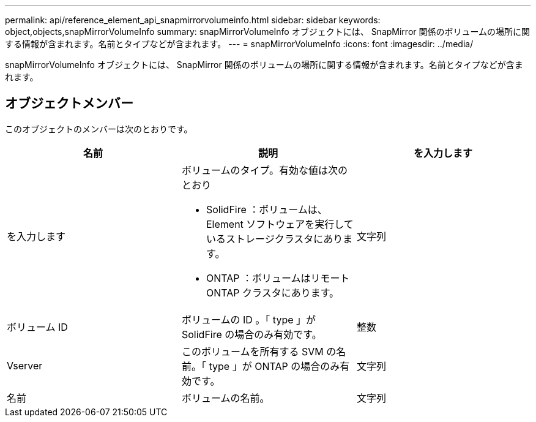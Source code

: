 ---
permalink: api/reference_element_api_snapmirrorvolumeinfo.html 
sidebar: sidebar 
keywords: object,objects,snapMirrorVolumeInfo 
summary: snapMirrorVolumeInfo オブジェクトには、 SnapMirror 関係のボリュームの場所に関する情報が含まれます。名前とタイプなどが含まれます。 
---
= snapMirrorVolumeInfo
:icons: font
:imagesdir: ../media/


[role="lead"]
snapMirrorVolumeInfo オブジェクトには、 SnapMirror 関係のボリュームの場所に関する情報が含まれます。名前とタイプなどが含まれます。



== オブジェクトメンバー

このオブジェクトのメンバーは次のとおりです。

|===
| 名前 | 説明 | を入力します 


 a| 
を入力します
 a| 
ボリュームのタイプ。有効な値は次のとおり

* SolidFire ：ボリュームは、 Element ソフトウェアを実行しているストレージクラスタにあります。
* ONTAP ：ボリュームはリモート ONTAP クラスタにあります。

 a| 
文字列



 a| 
ボリューム ID
 a| 
ボリュームの ID 。「 type 」が SolidFire の場合のみ有効です。
 a| 
整数



 a| 
Vserver
 a| 
このボリュームを所有する SVM の名前。「 type 」が ONTAP の場合のみ有効です。
 a| 
文字列



 a| 
名前
 a| 
ボリュームの名前。
 a| 
文字列

|===